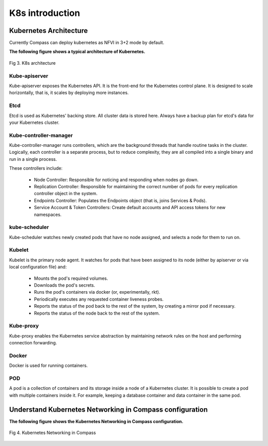 .. This work is licensed under a Creative Commons Attribution 4.0 International Licence.
.. http://creativecommons.org/licenses/by/4.0
.. (c) by Yifei Xue (HUAWEI) and Justin Chi (HUAWEI)

K8s introduction
================

Kubernetes Architecture
-----------------------

Currently Compass can deploy kubernetes as NFVI in 3+2 mode by default.

**The following figure shows a typical architecture of Kubernetes.**

.. figure:: images/architecture.png
    :alt: K8s architecture
    :figclass: align-center

    Fig 3. K8s architecture

Kube-apiserver
~~~~~~~~~~~~~~

Kube-apiserver exposes the Kubernetes API. It is the front-end for the Kubernetes control plane.
It is designed to scale horizontally, that is, it scales by deploying more instances.

Etcd
~~~~

Etcd is used as Kubernetes' backing store. All cluster data is stored here. Always have a backup
plan for etcd's data for your Kubernetes cluster.

Kube-controller-manager
~~~~~~~~~~~~~~~~~~~~~~~

Kube-controller-manager runs controllers, which are the background threads that handle routine
tasks in the cluster. Logically, each controller is a separate process, but to reduce complexity,
they are all compiled into a single binary and run in a single process.

These controllers include:

        - Node Controller: Responsible for noticing and responding when nodes go down.
        - Replication Controller: Responsible for maintaining the correct number of pods for every
          replication controller object in the system.
        - Endpoints Controller: Populates the Endpoints object (that is, joins Services & Pods).
        - Service Account & Token Controllers: Create default accounts and API access tokens for
          new namespaces.

kube-scheduler
~~~~~~~~~~~~~~

Kube-scheduler watches newly created pods that have no node assigned, and selects a node for them
to run on.

Kubelet
~~~~~~~

Kubelet is the primary node agent. It watches for pods that have been assigned to its node (either
by apiserver or via local configuration file) and:

        - Mounts the pod's required volumes.
        - Downloads the pod's secrets.
        - Runs the pod's containers via docker (or, experimentally, rkt).
        - Periodically executes any requested container liveness probes.
        - Reports the status of the pod back to the rest of the system, by creating a mirror pod if
          necessary.
        - Reports the status of the node back to the rest of the system.

Kube-proxy
~~~~~~~~~~

Kube-proxy enables the Kubernetes service abstraction by maintaining network rules on the host and
performing connection forwarding.

Docker
~~~~~~

Docker is used for running containers.

POD
~~~

A pod is a collection of containers and its storage inside a node of a Kubernetes cluster. It is
possible to create a pod with multiple containers inside it. For example, keeping a database container
and data container in the same pod.

Understand Kubernetes Networking in Compass configuration
---------------------------------------------------------

**The following figure shows the Kubernetes Networking in Compass configuration.**

.. figure:: images/single_nic.png
    :alt: Kubernetes Networking in Compass
    :figclass: align-center

    Fig 4. Kubernetes Networking in Compass
